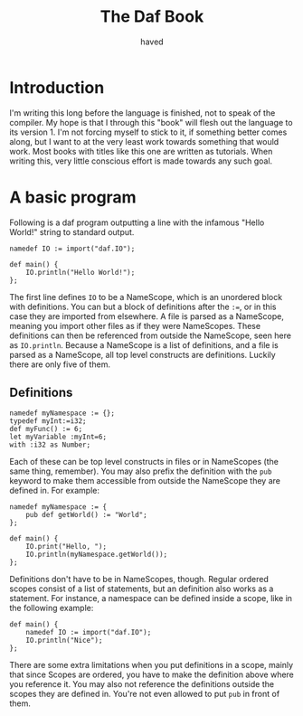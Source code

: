 #+TITLE: The Daf Book
#+AUTHOR: haved

* Introduction
I'm writing this long before the language is finished, not to speak of the compiler.
My hope is that I through this "book" will flesh out the language to its version 1.
I'm not forcing myself to stick to it, if something better comes along, but I want to at the very least work towards something that would work.
Most books with titles like this one are written as tutorials. When writing this, very little conscious effort is made towards any such goal.

* A basic program
Following is a daf program outputting a line with the infamous "Hello World!" string to standard output.
#+BEGIN_SRC daf
namedef IO := import("daf.IO");

def main() {
    IO.println("Hello World!");
};
#+END_SRC
The first line defines =IO= to be a NameScope, which is an unordered block with definitions.
You can but a block of definitions after the ~:=~, or in this case they are imported from elsewhere.
A file is parsed as a NameScope, meaning you import other files as if they were NameScopes.
These definitions can then be referenced from outside the NameScope, seen here as =IO.println=.
Because a NameScope is a list of definitions, and a file is parsed as a NameScope, all top level constructs are definitions.
Luckily there are only five of them.
** Definitions
#+BEGIN_SRC daf
namedef myNamespace := {};
typedef myInt:=i32;
def myFunc() := 6;
let myVariable :myInt=6;
with :i32 as Number;
#+END_SRC
Each of these can be top level constructs in files or in NameScopes (the same thing, remember).
You may also prefix the definition with the =pub= keyword to make them accessible from outside the NameScope they are defined in.
For example:
#+BEGIN_SRC daf
namedef myNamespace := {
    pub def getWorld() := "World";
};

def main() {
    IO.print("Hello, ");
	IO.println(myNamespace.getWorld());
};
#+END_SRC
Definitions don't have to be in NameScopes, though. Regular ordered scopes consist of a list of statements, but an definition also works as a statement.
For instance, a namespace can be defined inside a scope, like in the following example:
#+BEGIN_SRC daf
def main() {
    namedef IO := import("daf.IO");
	IO.println("Nice");
};
#+END_SRC
There are some extra limitations when you put definitions in a scope, mainly that since Scopes are ordered, you have to make the definition above where you reference it.
You may also not reference the definitions outside the scopes they are defined in. You're not even allowed to put =pub= in front of them.

